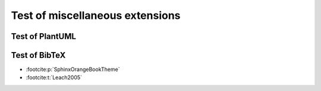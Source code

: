 Test of miscellaneous extensions
=======================================

Test of PlantUML
-------------------------

.. uml::

    activate Client
    Client -> Server ++ : Request
    return Response

Test of BibTeX
------------------------

- :footcite:p:`SphinxOrangeBookTheme`
- :footcite:t:`Leach2005`

.. footbibliography::
